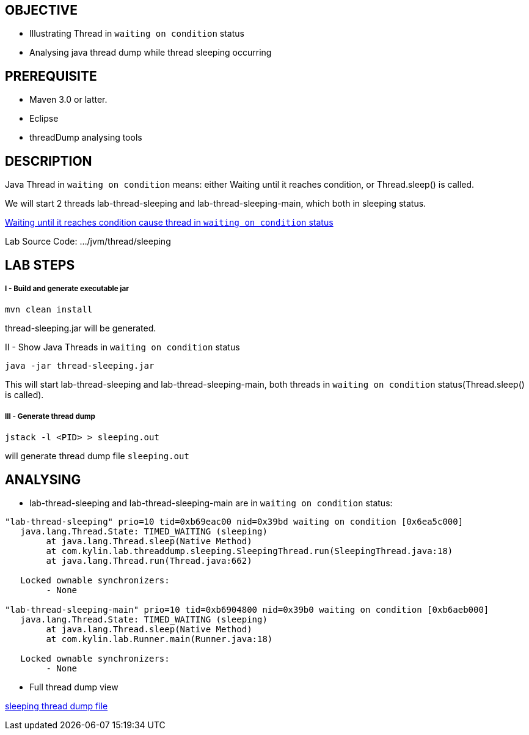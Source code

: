 OBJECTIVE
---------
* Illustrating Thread in `waiting on condition` status
* Analysing java thread dump while thread sleeping occurring


PREREQUISITE
-------------
* Maven 3.0 or latter.
* Eclipse
* threadDump analysing tools

DESCRIPTION
-----------

Java Thread in `waiting on condition` means: either Waiting until it reaches condition, or Thread.sleep() is called.

We will start 2 threads lab-thread-sleeping and lab-thread-sleeping-main, which both in sleeping status.

link:lab-thread-threadpool.asciidoc[Waiting until it reaches condition cause thread in `waiting on condition` status]

Lab Source Code: .../jvm/thread/sleeping

LAB STEPS
---------

I - Build and generate executable jar
+++++++++++++++++++++++++++++++++++++

----
mvn clean install
----

thread-sleeping.jar will be generated.

II - Show Java Threads in `waiting on condition` status

----
java -jar thread-sleeping.jar
----

This will start lab-thread-sleeping and lab-thread-sleeping-main, both threads in `waiting on condition` status(Thread.sleep() is called).

III - Generate thread dump
++++++++++++++++++++++++++

----
jstack -l <PID> > sleeping.out
----

will generate thread dump file `sleeping.out`

ANALYSING
---------

* lab-thread-sleeping and lab-thread-sleeping-main are in `waiting on condition` status:

----
"lab-thread-sleeping" prio=10 tid=0xb69eac00 nid=0x39bd waiting on condition [0x6ea5c000]
   java.lang.Thread.State: TIMED_WAITING (sleeping)
        at java.lang.Thread.sleep(Native Method)
        at com.kylin.lab.threaddump.sleeping.SleepingThread.run(SleepingThread.java:18)
        at java.lang.Thread.run(Thread.java:662)

   Locked ownable synchronizers:
        - None

"lab-thread-sleeping-main" prio=10 tid=0xb6904800 nid=0x39b0 waiting on condition [0xb6aeb000]
   java.lang.Thread.State: TIMED_WAITING (sleeping)
        at java.lang.Thread.sleep(Native Method)
        at com.kylin.lab.Runner.main(Runner.java:18)

   Locked ownable synchronizers:
        - None
----

* Full thread dump view

link:sleeping.out[sleeping thread dump file]

